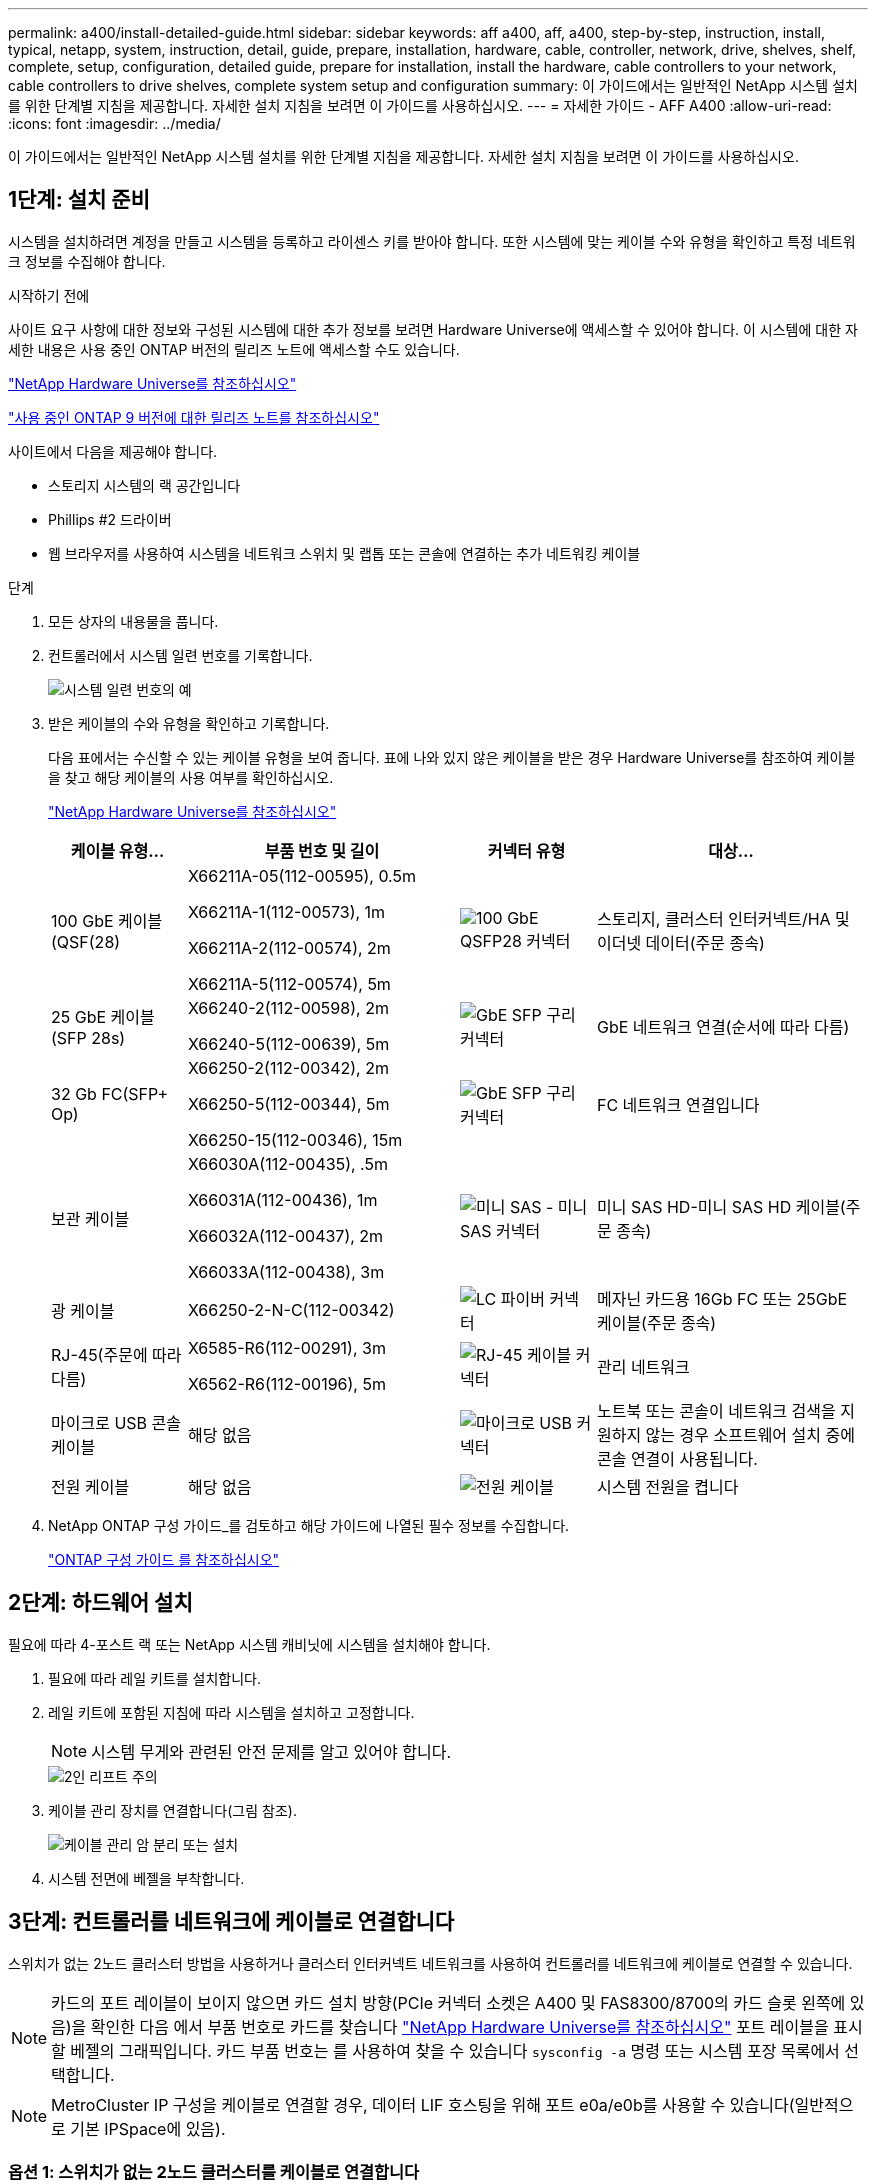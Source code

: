 ---
permalink: a400/install-detailed-guide.html 
sidebar: sidebar 
keywords: aff a400, aff, a400, step-by-step, instruction, install, typical, netapp, system, instruction, detail, guide, prepare, installation, hardware, cable, controller, network, drive, shelves, shelf, complete, setup, configuration, detailed guide, prepare for installation, install the hardware, cable controllers to your network, cable controllers to drive shelves, complete system setup and configuration 
summary: 이 가이드에서는 일반적인 NetApp 시스템 설치를 위한 단계별 지침을 제공합니다. 자세한 설치 지침을 보려면 이 가이드를 사용하십시오. 
---
= 자세한 가이드 - AFF A400
:allow-uri-read: 
:icons: font
:imagesdir: ../media/


[role="lead"]
이 가이드에서는 일반적인 NetApp 시스템 설치를 위한 단계별 지침을 제공합니다. 자세한 설치 지침을 보려면 이 가이드를 사용하십시오.



== 1단계: 설치 준비

시스템을 설치하려면 계정을 만들고 시스템을 등록하고 라이센스 키를 받아야 합니다. 또한 시스템에 맞는 케이블 수와 유형을 확인하고 특정 네트워크 정보를 수집해야 합니다.

.시작하기 전에
사이트 요구 사항에 대한 정보와 구성된 시스템에 대한 추가 정보를 보려면 Hardware Universe에 액세스할 수 있어야 합니다. 이 시스템에 대한 자세한 내용은 사용 중인 ONTAP 버전의 릴리즈 노트에 액세스할 수도 있습니다.

https://hwu.netapp.com["NetApp Hardware Universe를 참조하십시오"]

http://mysupport.netapp.com/documentation/productlibrary/index.html?productID=62286["사용 중인 ONTAP 9 버전에 대한 릴리즈 노트를 참조하십시오"]

사이트에서 다음을 제공해야 합니다.

* 스토리지 시스템의 랙 공간입니다
* Phillips #2 드라이버
* 웹 브라우저를 사용하여 시스템을 네트워크 스위치 및 랩톱 또는 콘솔에 연결하는 추가 네트워킹 케이블


.단계
. 모든 상자의 내용물을 풉니다.
. 컨트롤러에서 시스템 일련 번호를 기록합니다.
+
image::../media/drw_ssn_label.png[시스템 일련 번호의 예]

. 받은 케이블의 수와 유형을 확인하고 기록합니다.
+
다음 표에서는 수신할 수 있는 케이블 유형을 보여 줍니다. 표에 나와 있지 않은 케이블을 받은 경우 Hardware Universe를 참조하여 케이블을 찾고 해당 케이블의 사용 여부를 확인하십시오.

+
https://hwu.netapp.com["NetApp Hardware Universe를 참조하십시오"]

+
[cols="1,2,1,2"]
|===
| 케이블 유형... | 부품 번호 및 길이 | 커넥터 유형 | 대상... 


 a| 
100 GbE 케이블(QSF(28)
 a| 
X66211A-05(112-00595), 0.5m

X66211A-1(112-00573), 1m

X66211A-2(112-00574), 2m

X66211A-5(112-00574), 5m
 a| 
image:../media/oie_cable100_gbe_qsfp28.png["100 GbE QSFP28 커넥터"]
 a| 
스토리지, 클러스터 인터커넥트/HA 및 이더넷 데이터(주문 종속)



 a| 
25 GbE 케이블(SFP 28s)
 a| 
X66240-2(112-00598), 2m

X66240-5(112-00639), 5m
 a| 
image:../media/oie_cable_sfp_gbe_copper.png["GbE SFP 구리 커넥터"]
 a| 
GbE 네트워크 연결(순서에 따라 다름)



 a| 
32 Gb FC(SFP+ Op)
 a| 
X66250-2(112-00342), 2m

X66250-5(112-00344), 5m

X66250-15(112-00346), 15m
 a| 
image:../media/oie_cable_sfp_gbe_copper.png["GbE SFP 구리 커넥터"]
 a| 
FC 네트워크 연결입니다



 a| 
보관 케이블
 a| 
X66030A(112-00435), .5m

X66031A(112-00436), 1m

X66032A(112-00437), 2m

X66033A(112-00438), 3m
 a| 
image:../media/oie_cable_mini_sas_hd_to_mini_sas_hd.png["미니 SAS - 미니 SAS 커넥터"]
 a| 
미니 SAS HD-미니 SAS HD 케이블(주문 종속)



 a| 
광 케이블
 a| 
X66250-2-N-C(112-00342)
 a| 
image:../media/oie_cable_fiber_lc_connector.png["LC 파이버 커넥터"]
 a| 
메자닌 카드용 16Gb FC 또는 25GbE 케이블(주문 종속)



 a| 
RJ-45(주문에 따라 다름)
 a| 
X6585-R6(112-00291), 3m

X6562-R6(112-00196), 5m
 a| 
image:../media/oie_cable_rj45.png["RJ-45 케이블 커넥터"]
 a| 
관리 네트워크



 a| 
마이크로 USB 콘솔 케이블
 a| 
해당 없음
 a| 
image:../media/oie_cable_micro_usb.png["마이크로 USB 커넥터"]
 a| 
노트북 또는 콘솔이 네트워크 검색을 지원하지 않는 경우 소프트웨어 설치 중에 콘솔 연결이 사용됩니다.



 a| 
전원 케이블
 a| 
해당 없음
 a| 
image:../media/oie_cable_power.png["전원 케이블"]
 a| 
시스템 전원을 켭니다

|===
. NetApp ONTAP 구성 가이드_를 검토하고 해당 가이드에 나열된 필수 정보를 수집합니다.
+
https://library.netapp.com/ecm/ecm_download_file/ECMLP2862613["ONTAP 구성 가이드 를 참조하십시오"]





== 2단계: 하드웨어 설치

필요에 따라 4-포스트 랙 또는 NetApp 시스템 캐비닛에 시스템을 설치해야 합니다.

. 필요에 따라 레일 키트를 설치합니다.
. 레일 키트에 포함된 지침에 따라 시스템을 설치하고 고정합니다.
+

NOTE: 시스템 무게와 관련된 안전 문제를 알고 있어야 합니다.

+
image::../media/drw_katana_lifting_restriction_icon.png[2인 리프트 주의]

. 케이블 관리 장치를 연결합니다(그림 참조).
+
image::../media/drw_a320_cable_management_arms.png[케이블 관리 암 분리 또는 설치]

. 시스템 전면에 베젤을 부착합니다.




== 3단계: 컨트롤러를 네트워크에 케이블로 연결합니다

스위치가 없는 2노드 클러스터 방법을 사용하거나 클러스터 인터커넥트 네트워크를 사용하여 컨트롤러를 네트워크에 케이블로 연결할 수 있습니다.


NOTE: 카드의 포트 레이블이 보이지 않으면 카드 설치 방향(PCIe 커넥터 소켓은 A400 및 FAS8300/8700의 카드 슬롯 왼쪽에 있음)을 확인한 다음 에서 부품 번호로 카드를 찾습니다 https://hwu.netapp.com["NetApp Hardware Universe를 참조하십시오"^] 포트 레이블을 표시할 베젤의 그래픽입니다. 카드 부품 번호는 를 사용하여 찾을 수 있습니다 `sysconfig -a` 명령 또는 시스템 포장 목록에서 선택합니다.


NOTE: MetroCluster IP 구성을 케이블로 연결할 경우, 데이터 LIF 호스팅을 위해 포트 e0a/e0b를 사용할 수 있습니다(일반적으로 기본 IPSpace에 있음).



=== 옵션 1: 스위치가 없는 2노드 클러스터를 케이블로 연결합니다

컨트롤러 모듈의 옵션 데이터 포트, 옵션 NIC 카드 및 관리 포트는 스위치에 연결됩니다. 클러스터 인터커넥트 및 HA 포트는 두 컨트롤러 모듈에 모두 케이블로 연결됩니다.

시스템에 스위치를 연결하는 방법에 대한 자세한 내용은 네트워크 관리자에게 문의해야 합니다.

포트에 케이블을 삽입할 때 케이블 당김 탭의 방향을 확인하십시오. 케이블 당김 탭은 모든 온보드 포트에 대해 위로, 확장(NIC) 카드에서는 아래로 이동합니다.

image::../media/oie_cable_pull_tab_up.png[상단의 당김 탭이 있는 케이블 커넥터]

image::../media/oie_cable_pull_tab_down.png[당김 탭이 있는 케이블 커넥터]


NOTE: 커넥터를 삽입할 때 딸깍 소리가 들려야 합니다. 딸깍 소리가 안 되면 커넥터를 제거하고 회전했다가 다시 시도하십시오.

.단계
. 애니메이션이나 그림을 사용하여 컨트롤러와 스위치 사이의 케이블 연결을 완료합니다.
+
.애니메이션 - 스위치가 없는 2노드 클러스터 케이블링
video::48552ddf-0925-4f88-8e93-ab1b00666489[panopto]
+
image::../media/drw_A400_TNSC-network-cabling.png[스위치가 없는 2노드 네트워크 케이블 연결]

. 로 이동합니다 <<4단계: 컨트롤러 케이블을 드라이브 쉘프에 연결합니다>> 드라이브 쉘프 케이블링 지침:




=== 옵션 2: 스위치 클러스터 케이블 연결

컨트롤러 모듈의 옵션 데이터 포트, 옵션 NIC 카드, 메자닌 카드 및 관리 포트는 스위치에 연결됩니다. 클러스터 인터커넥트 및 HA 포트는 클러스터/HA 스위치에 케이블로 연결됩니다.

시스템에 스위치를 연결하는 방법에 대한 자세한 내용은 네트워크 관리자에게 문의해야 합니다.

포트에 케이블을 삽입할 때 케이블 당김 탭의 방향을 확인하십시오. 케이블 당김 탭은 모든 온보드 포트에 대해 위로, 확장(NIC) 카드에서는 아래로 이동합니다.

image::../media/oie_cable_pull_tab_up.png[상단의 당김 탭이 있는 케이블 커넥터]

image::../media/oie_cable_pull_tab_down.png[당김 탭이 있는 케이블 커넥터]


NOTE: 커넥터를 삽입할 때 딸깍 소리가 들려야 합니다. 딸깍 소리가 안 되면 커넥터를 제거하고 회전했다가 다시 시도하십시오.

.단계
. 애니메이션이나 그림을 사용하여 컨트롤러와 스위치 사이의 케이블 연결을 완료합니다.
+
.애니메이션 - 스위치 방식 클러스터 케이블 연결
video::8fefba75-f395-4cf2-ba3c-ab1b00665870[panopto]
+
image::../media/drw_a400_switched_network_cabling.png[스위치 클러스터 네트워크 케이블 연결]

. 로 이동합니다 <<4단계: 컨트롤러 케이블을 드라이브 쉘프에 연결합니다>> 드라이브 쉘프 케이블링 지침:




== 4단계: 컨트롤러 케이블을 드라이브 쉘프에 연결합니다

NSS224 또는 SAS 쉘프를 시스템에 케이블로 연결할 수 있습니다.



=== 옵션 1: 컨트롤러를 단일 드라이브 쉘프에 연결합니다

각 컨트롤러를 NS224 드라이브 쉘프의 NSM 모듈에 케이블로 연결해야 합니다.

그림 화살표에 올바른 케이블 커넥터 당김 탭 방향이 있는지 확인하십시오. NS224의 케이블 당김 탭이 위로 올라와 있습니다.

image::../media/oie_cable_pull_tab_up.png[상단의 당김 탭이 있는 케이블 커넥터]


NOTE: 커넥터를 삽입할 때 딸깍 소리가 들려야 합니다. 딸깍 소리가 안 되면 커넥터를 제거하고 회전했다가 다시 시도하십시오.

.단계
. 다음 애니메이션 또는 그림을 사용하여 컨트롤러를 단일 드라이브 쉘프에 연결합니다.
+
.애니메이션 - 컨트롤러를 하나의 NS224 드라이브 쉘프에 연결합니다
video::48d68897-c91d-47dc-b4b0-ab1b0066808a[panopto]
+
image::../media/drw_a400_one_ns224_shelves.png[컨트롤러 모듈을 단일 드라이브 쉘프에 케이블로 연결합니다]

. 로 이동합니다 <<5단계: 시스템 설치 및 구성을 완료합니다>> 시스템 설치 및 구성을 완료합니다.




=== 옵션 2: 컨트롤러를 두 드라이브 쉘프에 연결합니다

각 컨트롤러를 NS224 드라이브 쉘프의 NSM 모듈에 케이블로 연결해야 합니다.

그림 화살표에 올바른 케이블 커넥터 당김 탭 방향이 있는지 확인하십시오. NS224의 케이블 당김 탭이 위로 올라와 있습니다.

image::../media/oie_cable_pull_tab_up.png[상단의 당김 탭이 있는 케이블 커넥터]


NOTE: 커넥터를 삽입할 때 딸깍 소리가 들려야 합니다. 딸깍 소리가 안 되면 커넥터를 제거하고 회전했다가 다시 시도하십시오.

.단계
. 다음 애니메이션 또는 그림을 사용하여 컨트롤러를 2개 드라이브 쉘프에 케이블을 연결하십시오.
+
.애니메이션 - 컨트롤러를 하나의 NS224 드라이브 쉘프에 연결합니다
video::5501c7bf-8b74-49e8-8067-ab1b00668804[panopto]
+
image::../media/drw_a400_two_ns224_shelves.png[쉘프 2개를 컨트롤러에 연결합니다]

. 로 이동합니다 <<5단계: 시스템 설치 및 구성을 완료합니다>> 시스템 설치 및 구성을 완료합니다.




=== 옵션 3: SAS 드라이브 쉘프에 컨트롤러 케이블을 연결합니다

각 컨트롤러를 두 SAS 드라이브 쉘프의 IOM 모듈에 연결해야 합니다.

그림 화살표에 올바른 케이블 커넥터 당김 탭 방향이 있는지 확인하십시오. DS224-C의 케이블 당김 탭이 내려졌습니다.

image::../media/oie_cable_pull_tab_down.png[당김 탭이 있는 케이블 커넥터]


NOTE: 커넥터를 삽입할 때 딸깍 소리가 들려야 합니다. 딸깍 소리가 안 되면 커넥터를 제거하고 회전했다가 다시 시도하십시오.

.단계
. 다음 그림을 참조하여 컨트롤러를 2개의 드라이브 쉘프에 연결합니다.
+
.애니메이션 - SAS 드라이브 쉘프에 컨트롤러 케이블을 연결합니다
video::cbb0280e-708d-4365-92b6-ab1b006677ef[panopto]
+
image::../media/drw_a400_three_ds224c_shelves.png[쉘프 3개를 컨트롤러에 연결합니다]

. 로 이동합니다 <<5단계: 시스템 설치 및 구성을 완료합니다>> 시스템 설치 및 구성을 완료합니다.




== 5단계: 시스템 설치 및 구성을 완료합니다

스위치 및 랩톱에 대한 연결만 제공하는 클러스터 검색을 사용하거나 시스템의 컨트롤러에 직접 연결한 다음 관리 스위치에 연결하여 시스템 설치 및 구성을 완료할 수 있습니다.



=== 옵션 1: 네트워크 검색이 활성화된 경우 시스템 설치 및 구성 완료

랩톱에서 네트워크 검색을 사용하도록 설정한 경우 자동 클러스터 검색을 사용하여 시스템 설정 및 구성을 완료할 수 있습니다.

. 다음 애니메이션을 사용하여 하나 이상의 드라이브 쉘프 ID를 설정합니다.
+
시스템에 NS224 드라이브 쉘프가 있는 경우, 쉘프는 쉘프 ID 00 및 01로 사전 설정됩니다. 쉘프 ID를 변경하려면 버튼이 있는 구멍에 삽입할 도구를 작성해야 합니다.

+
.애니메이션 - 드라이브 쉘프 ID를 설정합니다
video::c600f366-4d30-481a-89d9-ab1b0066589b[panopto]
. 전원 코드를 컨트롤러 전원 공급 장치에 연결한 다음 다른 회로의 전원 공급 장치에 연결합니다.
. 랩톱에 네트워크 검색이 활성화되어 있는지 확인합니다.
+
자세한 내용은 노트북의 온라인 도움말을 참조하십시오.

. 다음 애니메이션을 사용하여 랩톱을 관리 스위치에 연결합니다.
+
.애니메이션 - 노트북을 관리 스위치에 연결합니다
video::d61f983e-f911-4b76-8b3a-ab1b0066909b[panopto]
. 나열된 ONTAP 아이콘을 선택하여 다음을 검색합니다.
+
image::../media/drw_autodiscovery_controler_select_ieops-1849.svg[ONTAP 아이콘을 선택합니다]

+
.. 파일 탐색기를 엽니다.
.. 왼쪽 창에서 * 네트워크 * 를 클릭하고 마우스 오른쪽 버튼을 클릭한 후 * 새로 고침 * 을 선택합니다.
.. ONTAP 아이콘을 두 번 클릭하고 화면에 표시된 인증서를 수락합니다.
+

NOTE: xxxxx는 대상 노드의 시스템 일련 번호입니다.



+
System Manager가 열립니다.

. System Manager의 안내에 따라 setup을 사용하여 _NetApp ONTAP 구성 가이드_에서 수집한 데이터를 사용하여 시스템을 구성하십시오.
+
https://library.netapp.com/ecm/ecm_download_file/ECMLP2862613["ONTAP 구성 가이드 를 참조하십시오"]

. 계정 설정 및 Active IQ Config Advisor 다운로드:
+
.. 기존 계정에 로그인하거나 계정을 만듭니다.
+
https://mysupport.netapp.com/eservice/public/now.do["NetApp 지원 등록"]

.. 시스템을 등록합니다.
+
https://mysupport.netapp.com/eservice/registerSNoAction.do?moduleName=RegisterMyProduct["NetApp 제품 등록"]

.. Active IQ Config Advisor를 다운로드합니다.
+
https://mysupport.netapp.com/site/tools/tool-eula/activeiq-configadvisor["NetApp 다운로드: Config Advisor"]



. Config Advisor을 실행하여 시스템의 상태를 확인하십시오.
. 초기 구성을 완료한 후 ONTAP의 추가 기능 구성에 대한 자세한 내용은 을 https://docs.netapp.com/us-en/ontap/index.html["ONTAP 9 설명서"^] 참조하십시오.




=== 옵션 2: 네트워크 검색이 활성화되지 않은 경우 시스템 설치 및 구성 완료

랩톱에서 네트워크 검색을 사용하지 않는 경우 이 작업을 사용하여 구성 및 설정을 완료해야 합니다.

. 랩톱 또는 콘솔 케이블 연결 및 구성:
+
.. 노트북 또는 콘솔의 콘솔 포트를 N-8-1을 사용하여 115,200보드 로 설정합니다.
+

NOTE: 콘솔 포트를 구성하는 방법은 랩톱 또는 콘솔의 온라인 도움말을 참조하십시오.

.. 시스템과 함께 제공된 콘솔 케이블을 사용하여 콘솔 케이블을 랩톱 또는 콘솔에 연결한 다음 랩톱을 관리 서브넷의 관리 스위치에 연결합니다.
.. 관리 서브넷에 있는 TCP/IP 주소를 사용하여 랩톱 또는 콘솔에 할당합니다.


. 다음 애니메이션을 사용하여 하나 이상의 드라이브 쉘프 ID를 설정합니다.
+
.애니메이션 - 드라이브 쉘프 ID를 설정합니다
video::c600f366-4d30-481a-89d9-ab1b0066589b[panopto]
+
시스템에 NS224 드라이브 쉘프가 있는 경우, 쉘프는 쉘프 ID 00 및 01로 사전 설정됩니다. 쉘프 ID를 변경하려면 버튼이 있는 구멍에 삽입할 도구를 작성해야 합니다.

+
.애니메이션 - 드라이브 쉘프 ID를 설정합니다
video::c600f366-4d30-481a-89d9-ab1b0066589b[panopto]
. 전원 코드를 컨트롤러 전원 공급 장치에 연결한 다음 다른 회로의 전원 공급 장치에 연결합니다.
+

NOTE: FAS8300 및 FAS8700이 표시됩니다.

+
.애니메이션 - 컨트롤러의 전원을 켭니다
video::50cdf200-ede1-45a9-b4b5-ab1b006698d7[panopto]
+

NOTE: 초기 부팅에는 최대 8분이 소요될 수 있습니다.

. 노드 중 하나에 초기 노드 관리 IP 주소를 할당합니다.
+
[cols="1,2"]
|===
| 관리 네트워크에 DHCP가 있는 경우... | 그러면... 


 a| 
구성됨
 a| 
새 컨트롤러에 할당된 IP 주소를 기록합니다.



 a| 
구성되지 않았습니다
 a| 
.. PuTTY, 터미널 서버 또는 해당 환경에 해당하는 를 사용하여 콘솔 세션을 엽니다.
+

NOTE: PuTTY 구성 방법을 모르는 경우 노트북 또는 콘솔의 온라인 도움말을 확인하십시오.

.. 스크립트에 메시지가 표시되면 관리 IP 주소를 입력합니다.


|===
. 랩톱 또는 콘솔에서 System Manager를 사용하여 클러스터를 구성합니다.
+
.. 브라우저에서 노드 관리 IP 주소를 가리킵니다.
+

NOTE: 주소의 형식은 +https://x.x.x.x.+ 입니다

.. NetApp ONTAP 구성 가이드 _ 에서 수집한 데이터를 사용하여 시스템을 구성합니다.
+
https://library.netapp.com/ecm/ecm_download_file/ECMLP2862613["ONTAP 구성 가이드 를 참조하십시오"]



. 계정 설정 및 Active IQ Config Advisor 다운로드:
+
.. 기존 계정에 로그인하거나 계정을 만듭니다.
+
https://mysupport.netapp.com/eservice/public/now.do["NetApp 지원 등록"]

.. 시스템을 등록합니다.
+
https://mysupport.netapp.com/eservice/registerSNoAction.do?moduleName=RegisterMyProduct["NetApp 제품 등록"]

.. Active IQ Config Advisor를 다운로드합니다.
+
https://mysupport.netapp.com/site/tools/tool-eula/activeiq-configadvisor["NetApp 다운로드: Config Advisor"]



. Config Advisor을 실행하여 시스템의 상태를 확인하십시오.
. 초기 구성을 완료한 후 ONTAP의 추가 기능 구성에 대한 자세한 내용은 을 https://docs.netapp.com/us-en/ontap/index.html["ONTAP 9 설명서"^] 참조하십시오.

